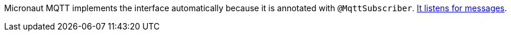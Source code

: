 Micronaut MQTT implements the interface automatically because it is annotated with `@MqttSubscriber`. https://micronaut-projects.github.io/micronaut-mqtt/latest/guide/#consumer[It listens for messages].

